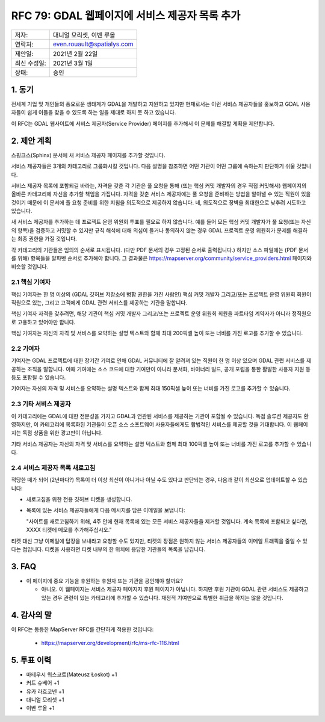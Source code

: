 .. _rfc-79:

=============================================================
RFC 79: GDAL 웹페이지에 서비스 제공자 목록 추가
=============================================================

============ ===========================
저자:        대니얼 모리셋, 이벤 루올
연락처:      even.rouault@spatialys.com
제안일:      2021년 2월 22일
최신 수정일: 2021년 3월 1일
상태:        승인
============ ===========================

1. 동기
=======

전세계 기업 및 개인들의 풍요로운 생태계가 GDAL을 개발하고 지원하고 있지만 현재로서는 이런 서비스 제공자들을 홍보하고 GDAL 사용자들이 쉽게 이들을 찾을 수 있도록 하는 일을 제대로 하지 못 하고 있습니다.

이 RFC는 GDAL 웹사이트에 서비스 제공자(Service Provider) 페이지를 추가해서 이 문제를 해결할 계획을 제안합니다.

2. 제안 계획
============

스핑크스(Sphinx) 문서에 새 서비스 제공자 페이지를 추가할 것입니다.

서비스 제공자들은 3개의 카테고리로 그룹화시킬 것입니다. 다음 설명을 참조하면 어떤 기관이 어떤 그룹에 속하는지 판단하기 쉬울 것입니다.

서비스 제공자 목록에 포함되길 바라는, 자격을 갖춘 각 기관은 풀 요청을 통해 (또는 핵심 커밋 개발자의 경우 직접 커밋해서) 웹페이지의 올바른 카테고리에 자신을 추가할 책임을 가집니다. 자격을 갖춘 서비스 제공자에는 풀 요청을 준비하는 방법을 알아낼 수 있는 직원이 있을 것이기 때문에 이 문서에 풀 요청 준비를 위한 지침을 의도적으로 제공하지 않습니다. 네, 의도적으로 장벽을 최대한으로 낮추려 시도하고 있습니다.

새 서비스 제공자를 추가하는 데 프로젝트 운영 위원회 투표를 필요로 하지 않습니다. 예를 들어 모든 핵심 커밋 개발자가 풀 요청(또는 자신의 항목)을 검증하고 커밋할 수 있지만 규칙 해석에 대해 의심이 들거나 동의하지 않는 경우 GDAL 프로젝트 운영 위원회가 문제를 해결하는 최종 권한을 가질 것입니다.

각 카테고리의 기관들은 임의의 순서로 표시됩니다. (다만 PDF 문서의 경우 고정된 순서로 출력됩니다.) 하지만 소스 파일에는 (PDF 문서를 위해) 항목들을 알파벳 순서로 추가해야 합니다. 그 결과물은 https://mapserver.org/community/service_providers.html 페이지와 비슷할 것입니다.

2.1 핵심 기여자
---------------

핵심 기여자는 한 명 이상의 (GDAL 깃허브 저장소에 병합 권한을 가진 사람인) 핵심 커밋 개발자 그리고/또는 프로젝트 운영 위원회 회원이 직원으로 있는, 그리고 고객에게 GDAL 관련 서비스를 제공하는 기관을 말합니다.

핵심 기여자 자격을 갖추려면, 해당 기관이 핵심 커밋 개발자 그리고/또는 프로젝트 운영 위원회 회원을 파트타임 계약자가 아니라 정직원으로 고용하고 있어야만 합니다.

핵심 기여자는 자신의 자격 및 서비스를 요약하는 설명 텍스트와 함께 최대 200픽셀 높이 또는 너비를 가진 로고를 추가할 수 있습니다.

2.2 기여자
----------

기여자는 GDAL 프로젝트에 대한 장기간 기여로 인해 GDAL 커뮤니티에 잘 알려져 있는 직원이 한 명 이상 있으며 GDAL 관련 서비스를 제공하는 조직을 말합니다. 이때 기여에는 소스 코드에 대한 기여만이 아니라 문서화, 바이너리 빌드, 공개 포럼을 통한 활발한 사용자 지원 등등도 포함될 수 있습니다.

기여자는 자신의 자격 및 서비스를 요약하는 설명 텍스트와 함께 최대 150픽셀 높이 또는 너비를 가진 로고를 추가할 수 있습니다.

2.3 기타 서비스 제공자
----------------------

이 카테고리에는 GDAL에 대한 전문성을 가지고 GDAL과 연관된 서비스를 제공하는 기관이 포함될 수 있습니다. 독점 솔루션 제공자도 환영하지만, 이 카테고리에 목록화된 기관들이 오픈 소스 소프트웨어 사용자들에게도 합법적인 서비스를 제공할 것을 기대합니다. 이 웹페이지는 독점 상품을 위한 광고판이 아닙니다.

기타 서비스 제공자는 자신의 자격 및 서비스를 요약하는 설명 텍스트와 함께 최대 100픽셀 높이 또는 너비를 가진 로고를 추가할 수 있습니다.

2.4 서비스 제공자 목록 새로고침
-------------------------------

적당한 때가 되어 (2년마다?) 목록이 더 이상 최신이 아니거나 아닐 수도 있다고 판단되는 경우, 다음과 같이 최신으로 업데이트할 수 있습니다:

-  새로고침을 위한 전용 깃허브 티켓을 생성합니다.
-  목록에 있는 서비스 제공자들에게 다음 메시지를 담은 이메일을 보냅니다:

   "사이트를 새로고침하기 위해, 4주 안에 현재 목록에 있는 모든 서비스 제공자들을 제거할 것입니다. 계속 목록에 포함되고 싶다면, XXXX 티켓에 메모를 추가해주십시오."

티켓 대신 그냥 이메일에 답장을 보내라고 요청할 수도 있지만, 티켓의 장점은 원하지 않는 서비스 제공자들의 이메일 트래픽을 줄일 수 있다는 점입니다. 티켓을 사용하면 티켓 내부의 한 위치에 응답한 기관들의 목록을 남깁니다.

3. FAQ
======

-  이 페이지에 중요 기능을 후원하는 후원자 또는 기관을 공인해야 할까요?

   -  아니오. 이 웹페이지는 서비스 제공자 페이지지 후원 페이지가 아닙니다. 하지만 후원 기관이 GDAL 관련 서비스도 제공하고 있는 경우 관련이 있는 카테고리에 추가할 수 있습니다. 재정적 기여만으로 특별한 취급을 하지는 않을 것입니다.

4. 감사의 말
============

이 RFC는 동등한 MapServer RFC를 간단하게 적용한 것입니다:

   -  https://mapserver.org/development/rfc/ms-rfc-116.html

5. 투표 이력
============

-  마테우시 워스코트(Mateusz Łoskot) +1
-  커트 슈베어 +1
-  유카 라흐코넨 +1
-  대니얼 모리셋 +1
-  이벤 루올 +1

